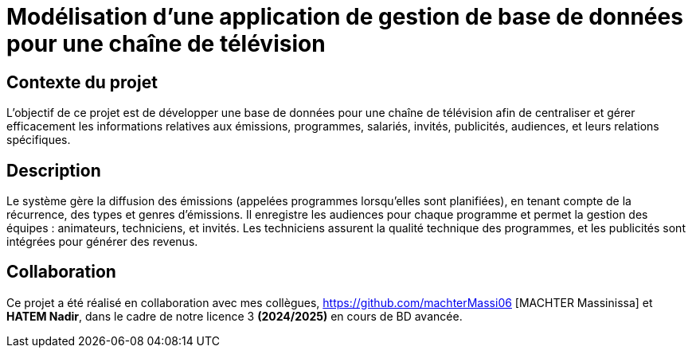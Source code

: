 # Modélisation d'une application de gestion de base de données pour une chaîne de télévision

## Contexte du projet

L'objectif de ce projet est de développer une base de données pour une chaîne de télévision afin de centraliser et gérer efficacement les informations relatives aux émissions, programmes, salariés, invités, publicités, audiences, et leurs relations spécifiques.

## Description

Le système gère la diffusion des émissions (appelées programmes lorsqu'elles sont planifiées), en tenant compte de la récurrence, des types et genres d'émissions. Il enregistre les audiences pour chaque programme et permet la gestion des équipes : animateurs, techniciens, et invités. Les techniciens assurent la qualité technique des programmes, et les publicités sont intégrées pour générer des revenus.

## Collaboration

Ce projet a été réalisé en collaboration avec mes collègues, https://github.com/machterMassi06 [MACHTER Massinissa] et **HATEM Nadir**, dans le cadre de notre licence 3 **(2024/2025)** en cours de BD avancée.